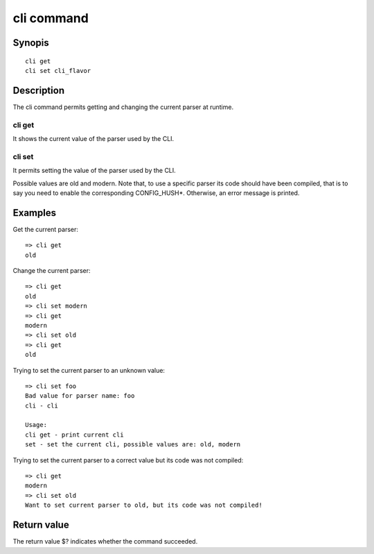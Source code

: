.. SPDX-License-Identifier: GPL-2.0+

.. index::
   single: cli (command)

cli command
===========

Synopis
-------

::

    cli get
    cli set cli_flavor

Description
-----------

The cli command permits getting and changing the current parser at runtime.

cli get
~~~~~~~

It shows the current value of the parser used by the CLI.

cli set
~~~~~~~

It permits setting the value of the parser used by the CLI.

Possible values are old and modern.
Note that, to use a specific parser its code should have been compiled, that
is to say you need to enable the corresponding CONFIG_HUSH*.
Otherwise, an error message is printed.

Examples
--------

Get the current parser::

    => cli get
    old

Change the current parser::

    => cli get
    old
    => cli set modern
    => cli get
    modern
    => cli set old
    => cli get
    old

Trying to set the current parser to an unknown value::

    => cli set foo
    Bad value for parser name: foo
    cli - cli

    Usage:
    cli get - print current cli
    set - set the current cli, possible values are: old, modern

Trying to set the current parser to a correct value but its code was not
compiled::

    => cli get
    modern
    => cli set old
    Want to set current parser to old, but its code was not compiled!

Return value
------------

The return value $? indicates whether the command succeeded.
